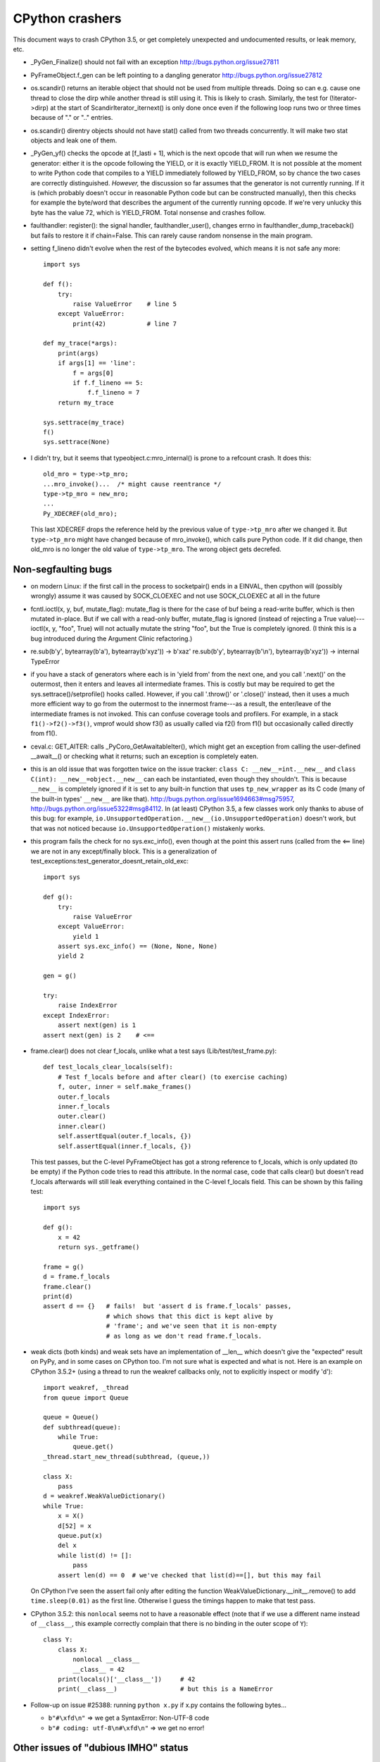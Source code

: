 CPython crashers
================

This document ways to crash CPython 3.5, or get completely unexpected
and undocumented results, or leak memory, etc.


* _PyGen_Finalize() should not fail with an exception
  http://bugs.python.org/issue27811

* PyFrameObject.f_gen can be left pointing to a dangling generator
  http://bugs.python.org/issue27812

* os.scandir() returns an iterable object that should not be used
  from multiple threads.  Doing so can e.g. cause one thread to
  close the dirp while another thread is still using it.  This is
  likely to crash.  Similarly, the test for (!iterator->dirp) at
  the start of ScandirIterator_iternext() is only done once even
  if the following loop runs two or three times because of "." or
  ".." entries.

* os.scandir() direntry objects should not have stat() called from two
  threads concurrently.  It will make two stat objects and leak one of
  them.

* _PyGen_yf() checks the opcode at [f_lasti + 1], which is the next
  opcode that will run when we resume the generator: either it is the
  opcode following the YIELD, or it is exactly YIELD_FROM.  It is not
  possible at the moment to write Python code that compiles to a YIELD
  immediately followed by YIELD_FROM, so by chance the two cases are
  correctly distinguished.  *However,* the discussion so far assumes
  that the generator is not currently running.  If it is (which probably
  doesn't occur in reasonable Python code but can be constructed
  manually), then this checks for example the byte/word that describes
  the argument of the currently running opcode.  If we're very unlucky
  this byte has the value 72, which is YIELD_FROM.  Total nonsense and
  crashes follow.

* faulthandler: register(): the signal handler, faulthandler_user(),
  changes errno in faulthandler_dump_traceback() but fails to restore it
  if chain=False.  This can rarely cause random nonsense in the main
  program.

* setting f_lineno didn't evolve when the rest of the bytecodes evolved,
  which means it is not safe any more::

    import sys

    def f():
        try:
            raise ValueError    # line 5
        except ValueError:
            print(42)           # line 7

    def my_trace(*args):
        print(args)
        if args[1] == 'line':
            f = args[0]
            if f.f_lineno == 5:
                f.f_lineno = 7
        return my_trace

    sys.settrace(my_trace)
    f()
    sys.settrace(None)

* I didn't try, but it seems that typeobject.c:mro_internal() is prone
  to a refcount crash.  It does this::

     old_mro = type->tp_mro;
     ...mro_invoke()...  /* might cause reentrance */
     type->tp_mro = new_mro;
     ...
     Py_XDECREF(old_mro);

  This last XDECREF drops the reference held by the previous value of
  ``type->tp_mro`` after we changed it.  But ``type->tp_mro`` might have
  changed because of mro_invoke(), which calls pure Python code.  If it
  did change, then old_mro is no longer the old value of
  ``type->tp_mro``.  The wrong object gets decrefed.


Non-segfaulting bugs
--------------------

* on modern Linux: if the first call in the process to
  socketpair() ends in a EINVAL, then cpython will (possibly wrongly)
  assume it was caused by SOCK_CLOEXEC and not use SOCK_CLOEXEC at all
  in the future

* fcntl.ioctl(x, y, buf, mutate_flag): mutate_flag is there for the case
  of buf being a read-write buffer, which is then mutated in-place.
  But if we call with a read-only buffer, mutate_flag is ignored (instead
  of rejecting a True value)---ioctl(x, y, "foo", True) will not actually
  mutate the string "foo", but the True is completely ignored.  (I think
  this is a bug introduced during the Argument Clinic refactoring.)

* re.sub(b'y', bytearray(b'a'), bytearray(b'xyz')) -> b'xaz'
  re.sub(b'y', bytearray(b'\\n'), bytearray(b'xyz')) -> internal TypeError

* if you have a stack of generators where each is in 'yield from' from
  the next one, and you call '.next()' on the outermost, then it enters
  and leaves all intermediate frames.  This is costly but may be
  required to get the sys.settrace()/setprofile() hooks called.
  However, if you call '.throw()' or '.close()' instead, then it uses a
  much more efficient way to go from the outermost to the innermost
  frame---as a result, the enter/leave of the intermediate frames is not
  invoked.  This can confuse coverage tools and profilers.  For example,
  in a stack ``f1()->f2()->f3()``, vmprof would show f3() as usually
  called via f2() from f1() but occasionally called directly from f1().

* ceval.c: GET_AITER: calls _PyCoro_GetAwaitableIter(), which might
  get an exception from calling the user-defined __await__() or checking
  what it returns; such an exception is completely eaten.

* this is an old issue that was forgotten twice on the
  issue tracker: ``class C: __new__=int.__new__`` and ``class C(int):
  __new__=object.__new__`` can each be instantiated, even though they
  shouldn't.  This is because ``__new__`` is completely ignored if it is
  set to any built-in function that uses ``tp_new_wrapper`` as its C code
  (many of the built-in types' ``__new__`` are like that).
  http://bugs.python.org/issue1694663#msg75957,
  http://bugs.python.org/issue5322#msg84112.  In (at least) CPython 3.5,
  a few classes work only thanks to abuse of this bug: for example,
  ``io.UnsupportedOperation.__new__(io.UnsupportedOperation)`` doesn't
  work, but that was not noticed because ``io.UnsupportedOperation()``
  mistakenly works.

* this program fails the check for no sys.exc_info(), even though at
  the point this assert runs (called from the <== line) we are not in
  any except/finally block.  This is a generalization of
  test_exceptions:test_generator_doesnt_retain_old_exc::

    import sys

    def g():
        try:
            raise ValueError
        except ValueError:
            yield 1
        assert sys.exc_info() == (None, None, None)
        yield 2

    gen = g()

    try:
        raise IndexError
    except IndexError:
        assert next(gen) is 1
    assert next(gen) is 2    # <==

* frame.clear() does not clear f_locals, unlike what a test says
  (Lib/test/test_frame.py)::

    def test_locals_clear_locals(self):
        # Test f_locals before and after clear() (to exercise caching)
        f, outer, inner = self.make_frames()
        outer.f_locals
        inner.f_locals
        outer.clear()
        inner.clear()
        self.assertEqual(outer.f_locals, {})
        self.assertEqual(inner.f_locals, {})

  This test passes, but the C-level PyFrameObject has got a strong
  reference to f_locals, which is only updated (to be empty) if the
  Python code tries to read this attribute.  In the normal case,
  code that calls clear() but doesn't read f_locals afterwards will
  still leak everything contained in the C-level f_locals field.  This
  can be shown by this failing test::

    import sys

    def g():
        x = 42
        return sys._getframe()

    frame = g()
    d = frame.f_locals
    frame.clear()
    print(d)
    assert d == {}   # fails!  but 'assert d is frame.f_locals' passes,
                     # which shows that this dict is kept alive by
                     # 'frame'; and we've seen that it is non-empty
                     # as long as we don't read frame.f_locals.

* weak dicts (both kinds) and weak sets have an implementation of
  __len__ which doesn't give the "expected" result on PyPy, and in some
  cases on CPython too.  I'm not sure what is expected and what is not.
  Here is an example on CPython 3.5.2+ (using a thread to run the weakref
  callbacks only, not to explicitly inspect or modify 'd')::

    import weakref, _thread
    from queue import Queue

    queue = Queue()
    def subthread(queue):
        while True:
            queue.get()
    _thread.start_new_thread(subthread, (queue,))

    class X:
        pass
    d = weakref.WeakValueDictionary()
    while True:
        x = X()
        d[52] = x
        queue.put(x)
        del x
        while list(d) != []:
            pass
        assert len(d) == 0  # we've checked that list(d)==[], but this may fail

  On CPython I've seen the assert fail only after editing the function
  WeakValueDictionary.__init__.remove() to add ``time.sleep(0.01)`` as
  the first line.  Otherwise I guess the timings happen to make that test
  pass.

* CPython 3.5.2: this ``nonlocal`` seems not to have a reasonable
  effect (note that if we use a different name instead of ``__class__``,
  this example correctly complain that there is no binding in the outer
  scope of ``Y``)::

    class Y:
        class X:
            nonlocal __class__
            __class__ = 42
        print(locals()['__class__'])     # 42
        print(__class__)                 # but this is a NameError

* Follow-up on issue #25388: running ``python x.py`` if x.py contains
  the following bytes...

  * ``b"#\xfd\n"`` => we get a SyntaxError: Non-UTF-8 code
  * ``b"# coding: utf-8\n#\xfd\n"`` => we get no error!


Other issues of "dubious IMHO" status
-------------------------------------

* argument clinic turns the "bool" specifier into
  PyObject_IsTrue(), accepting any argument whatsoever.  This can easily
  get very confusing for the user, e.g. after messing up the number of
  arguments.  For example: os.symlink("/path1", "/path2", "/path3")
  doesn't fail, it just considers the 3rd argument as some true value.

* hash({}.values()) works (but hash({}.keys()) correctly gives
  TypeError).  That's a bit confusing and, as far as I can tell, always
  pointless.  Also, related: d.keys()==d.keys() but
  d.values()!=d.values().

* if you write ``from .a import b`` inside the Python prompt, or in
  a module not in any package, then you get a SystemError(!) with an
  error message that is unlikely to help newcomers.

* pep 475: unclear why 'os.fchmod(fd)' retries automatically when
  it gets EINTR but the otherwise-equivalent 'os.chmod(fd)' does not.
  (The documentation says they are fully equivalent, so someone is
  wrong.)
